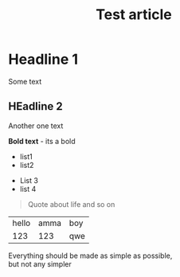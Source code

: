 :PROPERTIES:
:ID: identifier qweqwe
:ACTIVE: true
:END:

#+TITLE: Test article
#+DESCRIPTION: This is description!
#+FILETAGS: :tag1:tag2:tag3:
#+STARTUP: show2levels
#+ID: identifier
#+ACTIVE:


* Headline 1

Some text
** HEadline 2
Another one text


*Bold text* - its a bold

+ list1
+ list2


- List 3
- list 4


#+BEGIN_QUOTE
Quote about life
and so on
#+END_QUOTE

| hello | amma | boy |
|   123 |  123 | qwe |



#+BEGIN_CENTER
Everything should be made as simple as possible, \\
but not any simpler
#+END_CENTER
